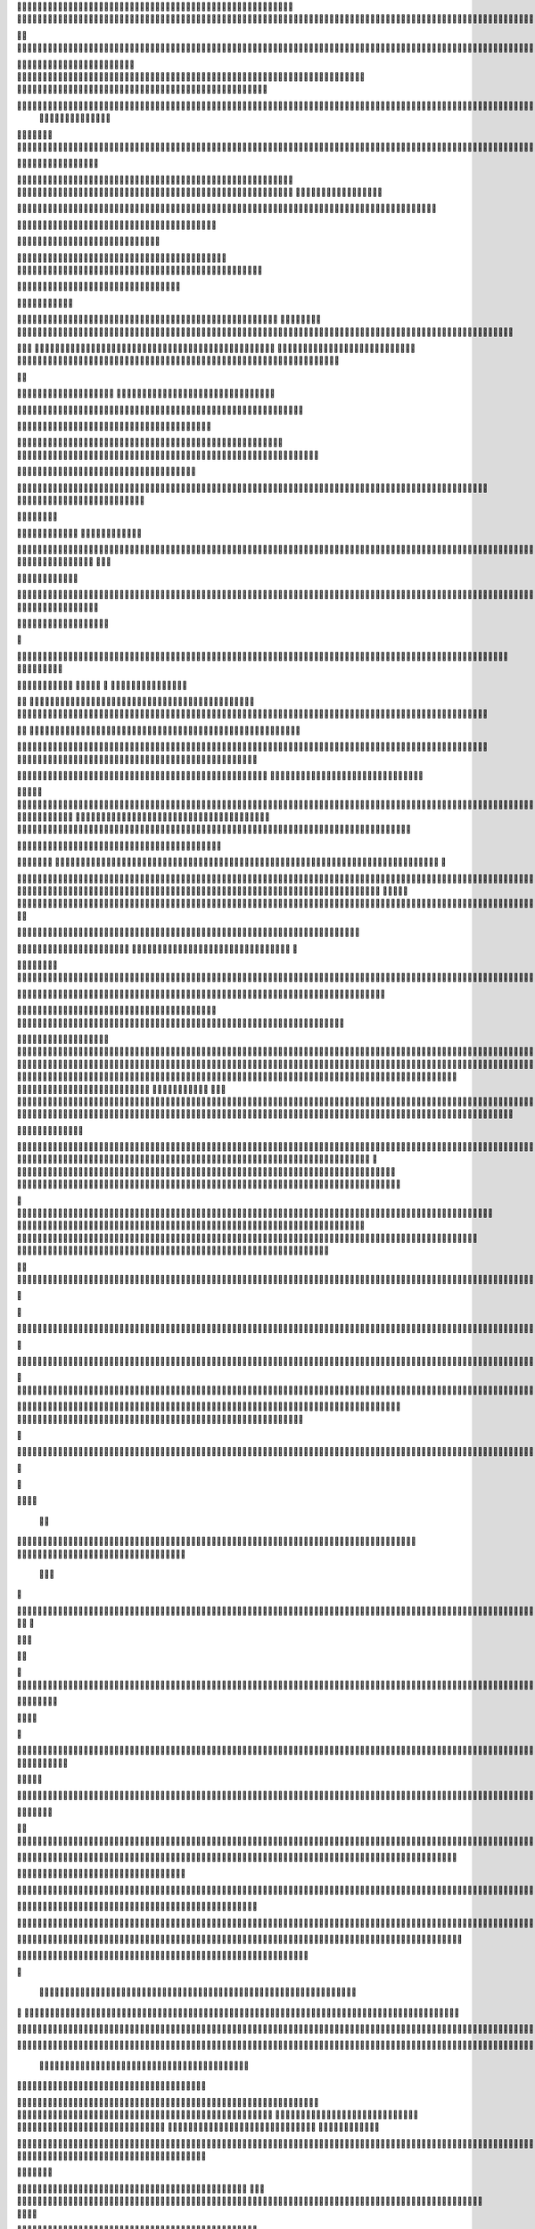                     
                                                 
                      
                                                                                                       


                   
                                          

   
       
                                                       
 

                                                           
	   


                                             
                    







	




              
                                     
        
          
  		  

	
 	                                                                

              
 

                                                          
        
               
  


               

                                                               

                           
                                             
 
           
      

                        
                 

        



       


                                        
      

            
                                         
  


   
        

                                                      



      



                                                        
  

 




                                                
   
   
  
  


                                              
                      

                                    


                        
                                           

  
        

                                                             
                     
    
                                                   
         
                         
               



                                         

 	                        
            

                                                     
                                              
                                         
                           
 
                            

                  
      
                         


                                                                                     

                                                                                                          
                                        
                                                                                                                                 
                                                                                                       
                                                  
                
             

                                                                  
                                 
     
          

                                                       
                                                                                              
       
    
                                              
                                     





	
                                                   






                                                   

			


                                                              
	




                                                                            





	                                 
                                          
	
      


                                                                           

	



 



  







	                        
                                   
      
	
	   	
    







			                                                               				

   
     






	


                                                                        
	
          









                         
                                           
     
 
  







	

                            
                                               


    



                                                                                      
  

                                  

                                                   


                        
                                                                  
                      

                                                              




             
                                         

   
     			
        
   
 

                                
         



			         

                                              



                                                                    
	

                                                                        
		       
             
                                                 
           
                       
               
      

            
       
                                 

	
   
         
  
                                             



     
        

         
                                 
     

     
  
 


                                                  

        
     

                                                                   
   
                                               
                    
                                                      
        

  
                                                  
        


      
           
                                
  

  
         

                         

          
     

             
   


     
 

		
	    
               
   	
		


	
		                    




	

	
				
   


                


	



	
 

	






									

	
	 


		
                 


			





   			
	
	
			




			

	


          
          













	
		


		
			
				
	
										
	



           

        	



	








		
	





		



											



			
			

	










                         


		


	

			





				


	
	

	
					
									
			










                         

	

								
			




		
		
		
	
		

		
	
					
		


			









                       




	
			

	
	


	


											
			
			
			
					

		






	



                            







		
		

		


						
		
								
	
	
			









                             




		


		




		






		



							
	


			




	



	


                              


	



	


	

		

 
				
			
					

	










	



                                



		



					

	

	
   




			
	
					


			
	







            
                   




	





			
	


		


  	

		
	
						
					
		






       	
                   




				


	


	

	


	





				
		



	



		



	





         
                    

				
		






	


								









                                   



			




				




		

	






              

                       	


	






				
			




 

            





        

	



           
		






	
			
				
					






  





        



         	




                  






	
				

			
	

					













 




      



   


	

                
    



	
				
	
		
		
	

		

	
















                            






            
  

		


	
		


												
		

	


	



	

                                

	





          	
	

												







	

                          
	



       
	
					
				
	

	
		

                  





       


	

							
	          


        		
			
	
		
        














		
        


	




			

				        
   
	



		


		


		         


   		




		
		
		

	
			                  



     

		



	


				




	                    

      



		


	



	



	                  


          
 


		  	
	
			                          






             	
		


 	
				                     




   

             
			
		
			

	
	
		              
		
  
                

	


										

	
					                        




               
     

	



											
									                        


	
   
                     

		





																		                           
                         

	


							
							
	
		                      

 
                         


	
	
									
		                    
      

     
             
	



																					

	
	                     
             

	
	
								
										
	



	                                
	

				
				
											


	
                
                 
			







											
	
			

	

	




	                 
               



	




				
								
			
				
	






	                  
   
                  





				
	
			
			
			
	










   
             
     
                    




		



		
	


				

			

												
				



			               
                         




		




									
			
		
		
						


		



	                                   	



								
		
	
					
			



	





  

  

                  








						
	

												




		

   
                  	






			
	

	

	
								

	










                       		

				

	
	






			
	
	










		
          
     
          
	


		
		










		


	












	       
   

                           		

		


	
	


			











      
  
                                 		
	
		

		







	








	
	

                                 


	




	


	



	





		


	



                         

	

		

	
		


	




















	




		

                                  



	
		


	












	



		




	




		

                                      
   	
		
			


	


	


		




















	






					                        




                   	

	




	





	







	







	

	







			


                    
                 
        
	
		
	

			



	

			


	






	






			
		

	          
                              

	







		

	
	



	
	


















	            
        
                       












	
	









	







			





	







					
                    
                         


	








	

		
	
				

		






	
	




		







	


	
	
	
		


                
     
                         




	


	
	





	








	



	






	






	


	
	

	



	



				

                                       


			



		




	


	
















		






	







				




	






                           





			


	


















	




	








		










				




	






                                
	
		

				






	































	
	

	








	

                            


          





	

			












	








	









	



	








	
                        
	



  
          
	

	
	



			
	

	







		


		



	


	








	
	


	


	




		

                     



    
          











	

	




		
		





















	













                  
               



	













	
	



	



	




		














              
                  







		
	




	




























                         


	


























	









                        
   






























                 

       
     














	










                    
        
 


  









	



       
                       





    




			
	






                    


        


     








		






  


                  
     
















                            
  

 





		




                          










		





                          


 





		




                             
   

     



			




                                    
      






                   
          
      
         
	


	
 
                  
   
        		

 
          

 


   





  

        
     


      





  	


          
    








   



          


    









 
   

       

        








  
              



     







  
     


 

    






         

     








  

       

  
   







     
            








                      





                 






 
            
  	
      
           

            
  




    
                



                   
        




                
           





                          



	


 

                        
   
  
	
	


 
                          
   
   






                                 



			





  
                     
		
	


                    

 





	


            
    



      




	

	          
  


          



			

         

              







        
     
         	




	

                

     
		




                    





 


	



	                    






	
               
        






		              
    	



           
 
 


         


      
  




    

         

       

